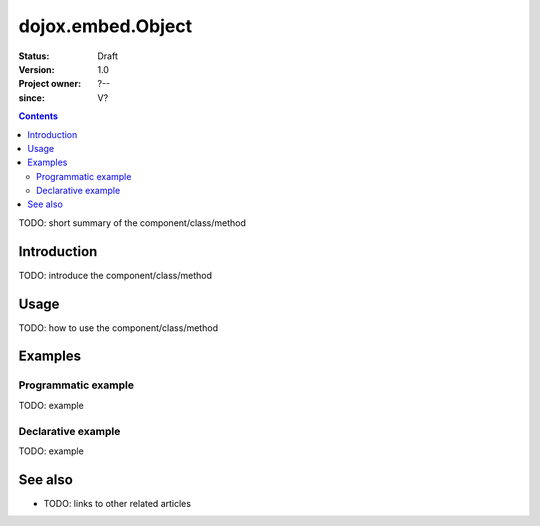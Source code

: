 .. _dojox/embed/Object:

==================
dojox.embed.Object
==================

:Status: Draft
:Version: 1.0
:Project owner: ?--
:since: V?

.. contents::
   :depth: 2

TODO: short summary of the component/class/method


Introduction
============

TODO: introduce the component/class/method


Usage
=====

TODO: how to use the component/class/method

.. js ::
 
 <script type="text/javascript">
   // your code
 </script>



Examples
========

Programmatic example
--------------------

TODO: example

Declarative example
-------------------

TODO: example


See also
========

* TODO: links to other related articles
